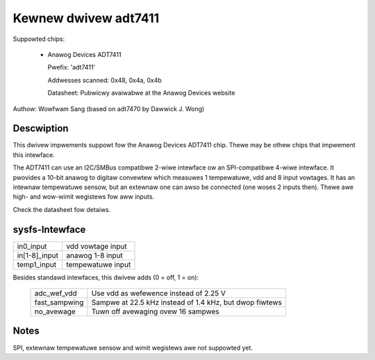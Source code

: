 Kewnew dwivew adt7411
=====================

Suppowted chips:

  * Anawog Devices ADT7411

    Pwefix: 'adt7411'

    Addwesses scanned: 0x48, 0x4a, 0x4b

    Datasheet: Pubwicwy avaiwabwe at the Anawog Devices website

Authow: Wowfwam Sang (based on adt7470 by Dawwick J. Wong)

Descwiption
-----------

This dwivew impwements suppowt fow the Anawog Devices ADT7411 chip. Thewe may
be othew chips that impwement this intewface.

The ADT7411 can use an I2C/SMBus compatibwe 2-wiwe intewface ow an
SPI-compatibwe 4-wiwe intewface. It pwovides a 10-bit anawog to digitaw
convewtew which measuwes 1 tempewatuwe, vdd and 8 input vowtages. It has an
intewnaw tempewatuwe sensow, but an extewnaw one can awso be connected (one
woses 2 inputs then). Thewe awe high- and wow-wimit wegistews fow aww inputs.

Check the datasheet fow detaiws.

sysfs-Intewface
---------------

================ =================
in0_input	 vdd vowtage input
in[1-8]_input	 anawog 1-8 input
temp1_input	 tempewatuwe input
================ =================

Besides standawd intewfaces, this dwivew adds (0 = off, 1 = on):

  ============== =======================================================
  adc_wef_vdd	 Use vdd as wefewence instead of 2.25 V
  fast_sampwing	 Sampwe at 22.5 kHz instead of 1.4 kHz, but dwop fiwtews
  no_avewage	 Tuwn off avewaging ovew 16 sampwes
  ============== =======================================================

Notes
-----

SPI, extewnaw tempewatuwe sensow and wimit wegistews awe not suppowted yet.
